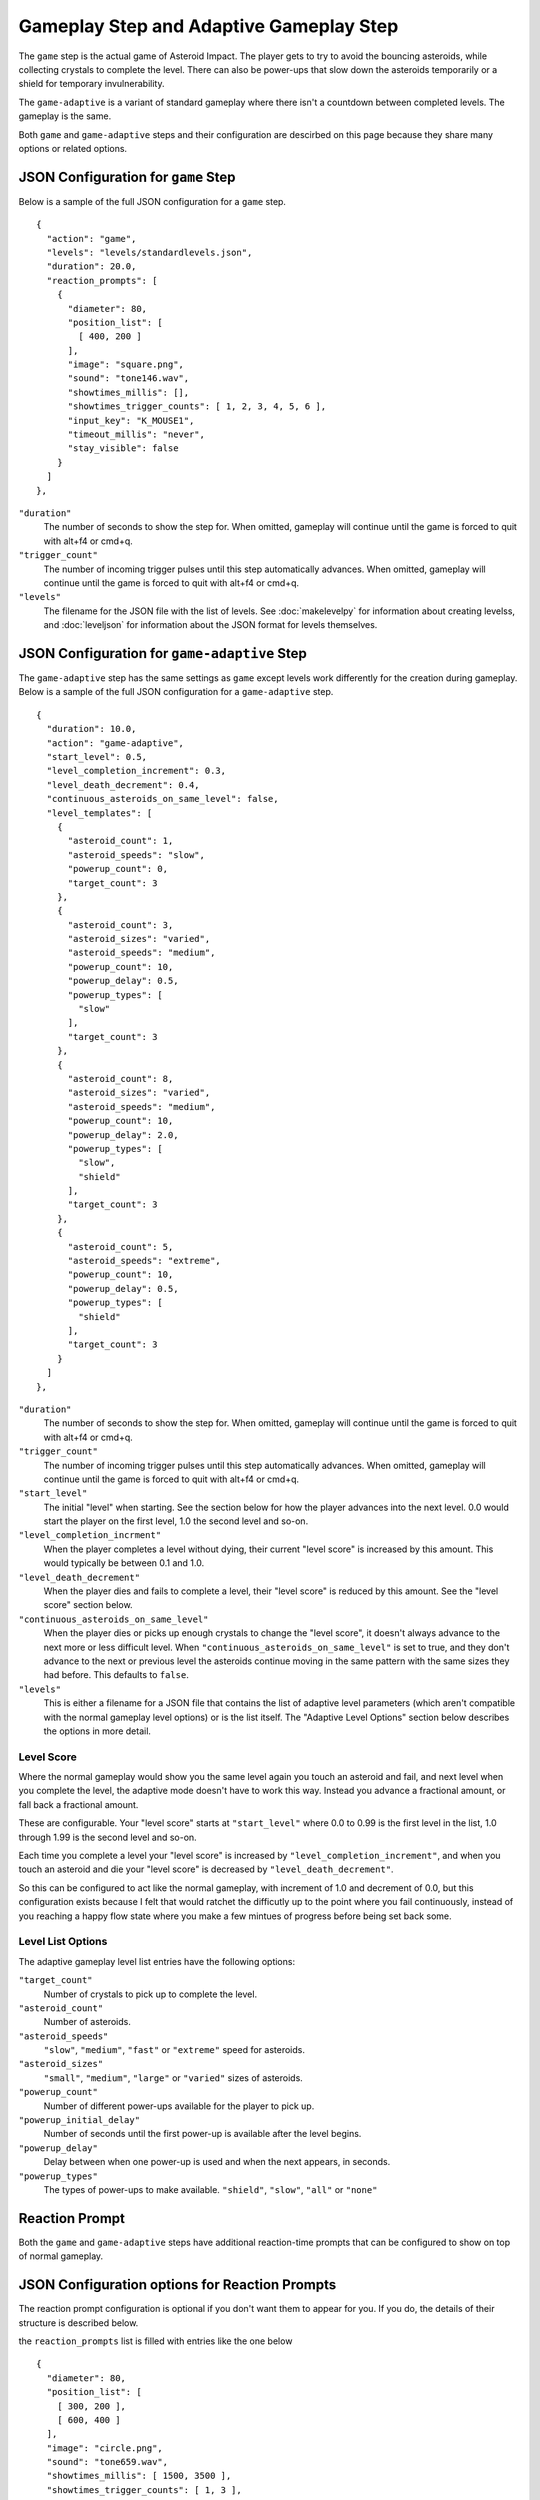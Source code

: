 ****************************************
Gameplay Step and Adaptive Gameplay Step
****************************************

.. image:: images/gameplay-screenshot.png

The ``game`` step is the actual game of Asteroid Impact. The player gets to try to avoid the bouncing asteroids, while collecting crystals to complete the level. There can also be power-ups that slow down the asteroids temporarily or a shield for temporary invulnerability.

The ``game-adaptive`` is a variant of standard gameplay where there isn't a countdown between completed levels. The gameplay is the same.

Both ``game`` and ``game-adaptive`` steps and their configuration are descirbed on this page because they share many options or related options.

JSON Configuration for ``game`` Step
====================================
Below is a sample of the full JSON configuration for a ``game`` step. ::

        {
          "action": "game",
          "levels": "levels/standardlevels.json",
          "duration": 20.0,
          "reaction_prompts": [
            {
              "diameter": 80,
              "position_list": [
                [ 400, 200 ]
              ],
              "image": "square.png",
              "sound": "tone146.wav",
              "showtimes_millis": [],
              "showtimes_trigger_counts": [ 1, 2, 3, 4, 5, 6 ],
              "input_key": "K_MOUSE1",
              "timeout_millis": "never",
              "stay_visible": false
            }
          ]
        },


``"duration"``
    The number of seconds to show the step for. When omitted, gameplay will continue until the game is forced to quit with alt+f4 or cmd+q.
``"trigger_count"``
    The number of incoming trigger pulses until this step automatically advances. When omitted, gameplay will continue until the game is forced to quit with alt+f4 or cmd+q.
``"levels"``
    The filename for the JSON file with the list of levels. See :doc:`makelevelpy` for information about creating levelss, and :doc:`leveljson` for information about the JSON format for levels themselves.


JSON Configuration for ``game-adaptive`` Step
=============================================
The ``game-adaptive`` step has the same settings as ``game`` except levels work differently for the creation during gameplay. Below is a sample of the full JSON configuration for a ``game-adaptive`` step. ::

        {
          "duration": 10.0,
          "action": "game-adaptive",
          "start_level": 0.5,
          "level_completion_increment": 0.3,
          "level_death_decrement": 0.4,
          "continuous_asteroids_on_same_level": false,
          "level_templates": [
            {
              "asteroid_count": 1,
              "asteroid_speeds": "slow",
              "powerup_count": 0,
              "target_count": 3
            },
            {
              "asteroid_count": 3,
              "asteroid_sizes": "varied",
              "asteroid_speeds": "medium",
              "powerup_count": 10,
              "powerup_delay": 0.5,
              "powerup_types": [
                "slow"
              ],
              "target_count": 3
            },
            {
              "asteroid_count": 8,
              "asteroid_sizes": "varied",
              "asteroid_speeds": "medium",
              "powerup_count": 10,
              "powerup_delay": 2.0,
              "powerup_types": [
                "slow",
                "shield"
              ],
              "target_count": 3
            },
            {
              "asteroid_count": 5,
              "asteroid_speeds": "extreme",
              "powerup_count": 10,
              "powerup_delay": 0.5,
              "powerup_types": [
                "shield"
              ],
              "target_count": 3
            }
          ]
        },


``"duration"``
    The number of seconds to show the step for. When omitted, gameplay will continue until the game is forced to quit with alt+f4 or cmd+q.
``"trigger_count"``
    The number of incoming trigger pulses until this step automatically advances. When omitted, gameplay will continue until the game is forced to quit with alt+f4 or cmd+q.
``"start_level"``
    The initial "level" when starting. See the section below for how the player advances into the next level. 0.0 would start the player on the first level, 1.0 the second level and so-on.
``"level_completion_incrment"``
    When the player completes a level without dying, their current "level score" is increased by this amount. This would typically be between 0.1 and 1.0.
``"level_death_decrement"``
    When the player dies and fails to complete a level, their "level score" is reduced by this amount. See the "level score" section below.
``"continuous_asteroids_on_same_level"``
    When the player dies or picks up enough crystals to change the "level score", it doesn't always advance to the next more or less difficult level. When ``"continuous_asteroids_on_same_level"`` is set to true, and they don't advance to the next or previous level the asteroids continue moving in the same pattern with the same sizes they had before. This defaults to ``false``.
``"levels"``
    This is either a filename for a JSON file that contains the list of adaptive level parameters (which aren't compatible with the normal gameplay level options) or is the list itself. The "Adaptive Level Options" section below describes the options in more detail.

Level Score
___________
Where the normal gameplay would show you the same level again you touch an asteroid and fail, and next level when you complete the level, the adaptive mode doesn't have to work this way. Instead you advance a fractional amount, or fall back a fractional amount.

These are configurable. Your "level score" starts at ``"start_level"`` where 0.0 to 0.99 is the first level in the list, 1.0 through 1.99 is the second level and so-on.

Each time you complete a level your "level score" is increased by ``"level_completion_increment"``, and when you touch an asteroid and die your "level score" is decreased by ``"level_death_decrement"``.

So this can be configured to act like the normal gameplay, with increment of 1.0 and decrement of 0.0, but this configuration exists because I felt that would ratchet the difficutly up to the point where you fail continuously, instead of you reaching a happy flow state where you make a few mintues of progress before being set back some.


Level List Options
__________________

The adaptive gameplay level list entries have the following options:

``"target_count"``
   Number of crystals to pick up to complete the level.
``"asteroid_count"``
    Number of asteroids.
``"asteroid_speeds"``
   ``"slow"``, ``"medium"``, ``"fast"`` or ``"extreme"`` speed for asteroids.
``"asteroid_sizes"``
    ``"small"``, ``"medium"``, ``"large"`` or ``"varied"`` sizes of asteroids.
``"powerup_count"``
    Number of different power-ups available for the player to pick up.
``"powerup_initial_delay"``
    Number of seconds until the first power-up is available after the level begins.
``"powerup_delay"``
    Delay between when one power-up is used and when the next appears, in seconds.
``"powerup_types"``
    The types of power-ups to make available. ``"shield"``, ``"slow"``, ``"all"`` or ``"none"``


Reaction Prompt
===============
Both the ``game`` and ``game-adaptive`` steps have additional reaction-time prompts that can be configured to show on top of normal gameplay.


JSON Configuration options for Reaction Prompts
===============================================
The reaction prompt configuration is optional if you don't want them to appear for you. If you do, the details of their structure is described below.

the ``reaction_prompts`` list is filled with entries like the one below ::

    {
      "diameter": 80,
      "position_list": [
        [ 300, 200 ],
        [ 600, 400 ]
      ],
      "image": "circle.png",
      "sound": "tone659.wav",
      "showtimes_millis": [ 1500, 3500 ],
      "showtimes_trigger_counts": [ 1, 3 ],
      "input_key": "K_2",
      "timeout_millis": 1500,
      "stay_visible": false
    }

``"diameter"``
    The diameter (width and height) of the image shown on screen in game units. If the window is 640x480 then 100 units diameter would result in the image appearing 40px wide on screen.
``"position_list"``
    List of positions the reaction prompt should appear on screen. Each entry should be a 2-element list of numbers, representing the game coordinate for the left edge and top edge of the prompt on screen. The first time the prompt appears it will be at the first listed position, second appearance at the second entry and so-on. If the list is exhausted the next appearance will start at the beginning again. If you'd like, you can position the prompt off screen, or omit the list of positions and change the ``image`` to ``"none"``.
``"image"``
    The filename for the graphic to be used to represent the reaction prompt. ``"circle.png"``, ``"square.png"`` and ``"triangle.png"`` are included in the data folder for this purpose, but feel free to add your own. You may also specify ``"none"`` to show no image.
``"sound"``
    The sound file to play while active. This can be ``"none"`` for no sound file. The game includes 3 tones: ``"tone146.wav"``, ``"tone440.wav"`` and ``"tone659.wav"``
``"showtimes_millis"``
    [when to show]
``"showtimes_trigger_counts"``
    [when the current step receives the Nth trigger pulse, show the reaction prompt]
``"timeout_millis"``
    After this duration the prompt will go away on its own. Set to ``"none"`` to continue showing/sounding the reaction prompt
``"stay_visible"``
    ``true`` to have the image and sound continue playing for the entire ``timeout_millis`` duration.
``"input_key"``
    is the name of the keyboard key or mouse button the player should press in response to this reaction prompt. The options are in the list below.

::

    K_MOUSE1 -- Left mouse button
    K_MOUSE2 -- Middle mouse button
    K_MOUSE3 -- Right mouse button
    K_0 through K_9
    K_AMPERSAND
    K_ASTERISK
    K_AT
    K_BACKQUOTE
    K_BACKSLASH
    K_BACKSPACE
    K_BREAK
    K_CAPSLOCK
    K_CARET
    K_CLEAR
    K_COLON
    K_COMMA
    K_DELETE
    K_DOLLAR
    K_DOWN
    K_END
    K_EQUALS
    K_ESCAPE
    K_EURO
    K_EXCLAIM
    K_F1 through K_F15
    K_FIRST
    K_GREATER
    K_HASH
    K_HELP
    K_HOME
    K_INSERT
    K_KP0 through K_KP9
    K_KP_DIVIDE
    K_KP_ENTER
    K_KP_EQUALS
    K_KP_MINUS
    K_KP_MULTIPLY
    K_KP_PERIOD
    K_KP_PLUS
    K_LALT
    K_LAST
    K_LCTRL
    K_LEFT
    K_LEFTBRACKET
    K_LEFTPAREN
    K_LESS
    K_LMETA
    K_LSHIFT
    K_LSUPER
    K_MENU
    K_MINUS
    K_MODE
    K_NUMLOCK
    K_PAGEDOWN
    K_PAGEUP
    K_PAUSE
    K_PERIOD
    K_PLUS
    K_POWER
    K_PRINT
    K_QUESTION
    K_QUOTE
    K_QUOTEDBL
    K_RALT
    K_RCTRL
    K_RETURN
    K_RIGHT
    K_RIGHTBRACKET
    K_RIGHTPAREN
    K_RMETA
    K_RSHIFT
    K_RSUPER
    K_SCROLLOCK
    K_SEMICOLON
    K_SLASH
    K_SPACE
    K_SYSREQ
    K_TAB
    K_UNDERSCORE
    K_UP
    K_a through K_z


